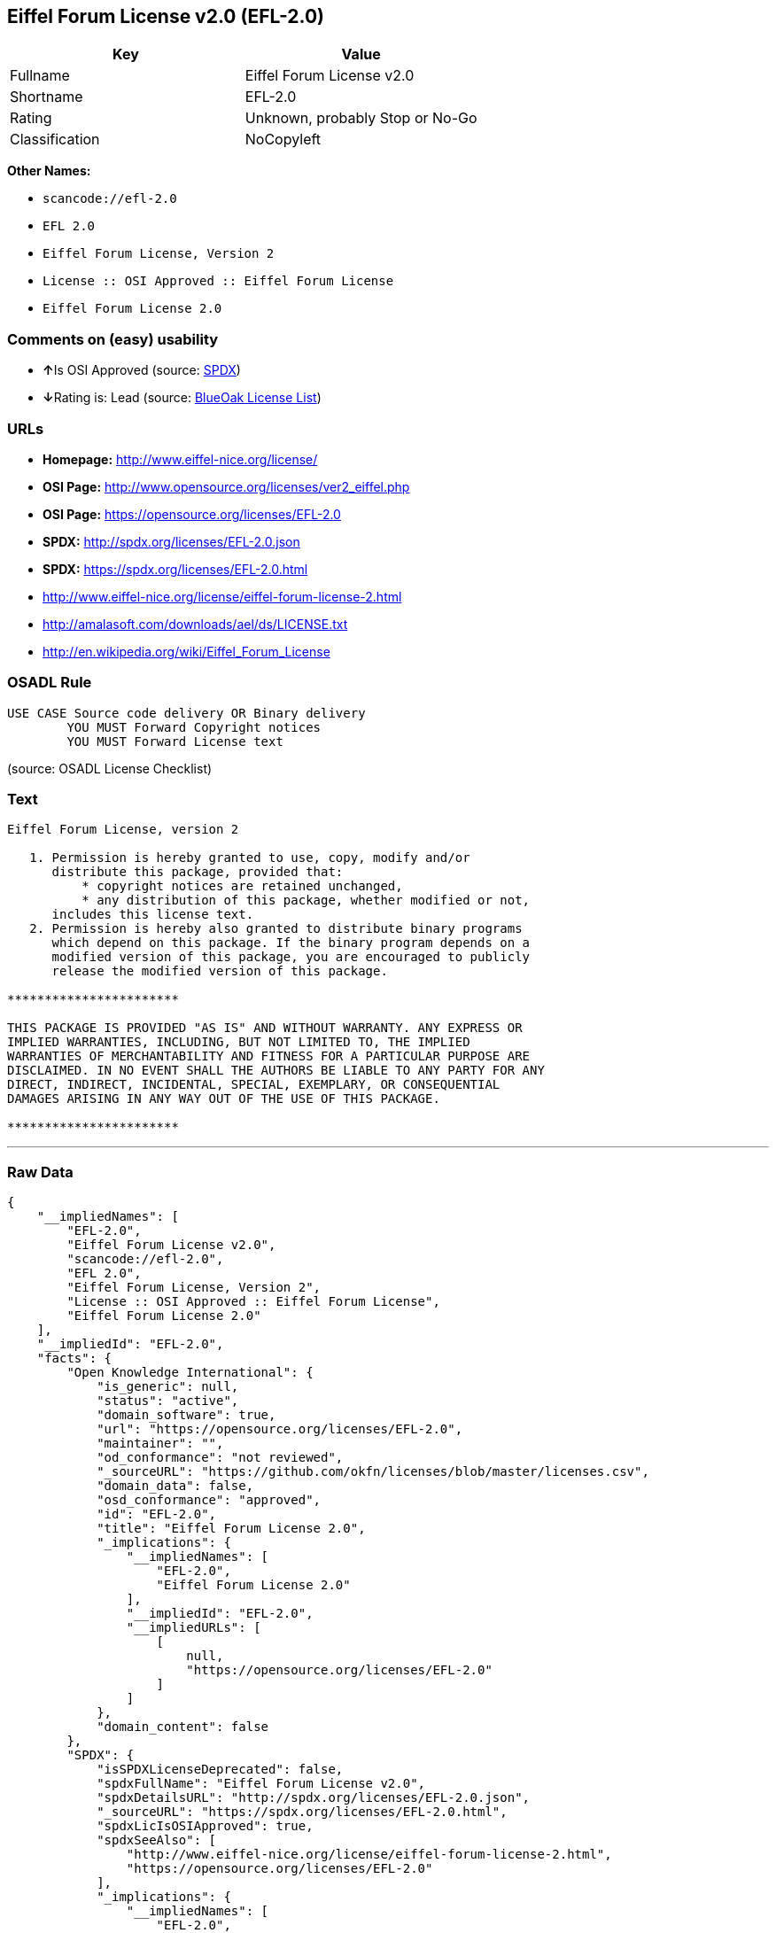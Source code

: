 == Eiffel Forum License v2.0 (EFL-2.0)

[cols=",",options="header",]
|===
|Key |Value
|Fullname |Eiffel Forum License v2.0
|Shortname |EFL-2.0
|Rating |Unknown, probably Stop or No-Go
|Classification |NoCopyleft
|===

*Other Names:*

* `+scancode://efl-2.0+`
* `+EFL 2.0+`
* `+Eiffel Forum License, Version 2+`
* `+License :: OSI Approved :: Eiffel Forum License+`
* `+Eiffel Forum License 2.0+`

=== Comments on (easy) usability

* **↑**Is OSI Approved (source:
https://spdx.org/licenses/EFL-2.0.html[SPDX])
* **↓**Rating is: Lead (source: https://blueoakcouncil.org/list[BlueOak
License List])

=== URLs

* *Homepage:* http://www.eiffel-nice.org/license/
* *OSI Page:* http://www.opensource.org/licenses/ver2_eiffel.php
* *OSI Page:* https://opensource.org/licenses/EFL-2.0
* *SPDX:* http://spdx.org/licenses/EFL-2.0.json
* *SPDX:* https://spdx.org/licenses/EFL-2.0.html
* http://www.eiffel-nice.org/license/eiffel-forum-license-2.html
* http://amalasoft.com/downloads/ael/ds/LICENSE.txt
* http://en.wikipedia.org/wiki/Eiffel_Forum_License

=== OSADL Rule

....
USE CASE Source code delivery OR Binary delivery
	YOU MUST Forward Copyright notices
	YOU MUST Forward License text
....

(source: OSADL License Checklist)

=== Text

....
Eiffel Forum License, version 2

   1. Permission is hereby granted to use, copy, modify and/or
      distribute this package, provided that:
          * copyright notices are retained unchanged,
          * any distribution of this package, whether modified or not,
      includes this license text.
   2. Permission is hereby also granted to distribute binary programs
      which depend on this package. If the binary program depends on a
      modified version of this package, you are encouraged to publicly
      release the modified version of this package.

***********************

THIS PACKAGE IS PROVIDED "AS IS" AND WITHOUT WARRANTY. ANY EXPRESS OR
IMPLIED WARRANTIES, INCLUDING, BUT NOT LIMITED TO, THE IMPLIED
WARRANTIES OF MERCHANTABILITY AND FITNESS FOR A PARTICULAR PURPOSE ARE
DISCLAIMED. IN NO EVENT SHALL THE AUTHORS BE LIABLE TO ANY PARTY FOR ANY
DIRECT, INDIRECT, INCIDENTAL, SPECIAL, EXEMPLARY, OR CONSEQUENTIAL
DAMAGES ARISING IN ANY WAY OUT OF THE USE OF THIS PACKAGE.

***********************
....

'''''

=== Raw Data

....
{
    "__impliedNames": [
        "EFL-2.0",
        "Eiffel Forum License v2.0",
        "scancode://efl-2.0",
        "EFL 2.0",
        "Eiffel Forum License, Version 2",
        "License :: OSI Approved :: Eiffel Forum License",
        "Eiffel Forum License 2.0"
    ],
    "__impliedId": "EFL-2.0",
    "facts": {
        "Open Knowledge International": {
            "is_generic": null,
            "status": "active",
            "domain_software": true,
            "url": "https://opensource.org/licenses/EFL-2.0",
            "maintainer": "",
            "od_conformance": "not reviewed",
            "_sourceURL": "https://github.com/okfn/licenses/blob/master/licenses.csv",
            "domain_data": false,
            "osd_conformance": "approved",
            "id": "EFL-2.0",
            "title": "Eiffel Forum License 2.0",
            "_implications": {
                "__impliedNames": [
                    "EFL-2.0",
                    "Eiffel Forum License 2.0"
                ],
                "__impliedId": "EFL-2.0",
                "__impliedURLs": [
                    [
                        null,
                        "https://opensource.org/licenses/EFL-2.0"
                    ]
                ]
            },
            "domain_content": false
        },
        "SPDX": {
            "isSPDXLicenseDeprecated": false,
            "spdxFullName": "Eiffel Forum License v2.0",
            "spdxDetailsURL": "http://spdx.org/licenses/EFL-2.0.json",
            "_sourceURL": "https://spdx.org/licenses/EFL-2.0.html",
            "spdxLicIsOSIApproved": true,
            "spdxSeeAlso": [
                "http://www.eiffel-nice.org/license/eiffel-forum-license-2.html",
                "https://opensource.org/licenses/EFL-2.0"
            ],
            "_implications": {
                "__impliedNames": [
                    "EFL-2.0",
                    "Eiffel Forum License v2.0"
                ],
                "__impliedId": "EFL-2.0",
                "__impliedJudgement": [
                    [
                        "SPDX",
                        {
                            "tag": "PositiveJudgement",
                            "contents": "Is OSI Approved"
                        }
                    ]
                ],
                "__isOsiApproved": true,
                "__impliedURLs": [
                    [
                        "SPDX",
                        "http://spdx.org/licenses/EFL-2.0.json"
                    ],
                    [
                        null,
                        "http://www.eiffel-nice.org/license/eiffel-forum-license-2.html"
                    ],
                    [
                        null,
                        "https://opensource.org/licenses/EFL-2.0"
                    ]
                ]
            },
            "spdxLicenseId": "EFL-2.0"
        },
        "OSADL License Checklist": {
            "_sourceURL": "https://www.osadl.org/fileadmin/checklists/unreflicenses/EFL-2.0.txt",
            "spdxId": "EFL-2.0",
            "osadlRule": "USE CASE Source code delivery OR Binary delivery\n\tYOU MUST Forward Copyright notices\n\tYOU MUST Forward License text\n",
            "_implications": {
                "__impliedNames": [
                    "EFL-2.0"
                ]
            }
        },
        "Scancode": {
            "otherUrls": [
                "http://amalasoft.com/downloads/ael/ds/LICENSE.txt",
                "http://en.wikipedia.org/wiki/Eiffel_Forum_License",
                "http://opensource.org/licenses/EFL-2.0",
                "http://www.eiffel-nice.org/license/eiffel-forum-license-2.html",
                "https://opensource.org/licenses/EFL-2.0"
            ],
            "homepageUrl": "http://www.eiffel-nice.org/license/",
            "shortName": "EFL 2.0",
            "textUrls": null,
            "text": "Eiffel Forum License, version 2\n\n   1. Permission is hereby granted to use, copy, modify and/or\n      distribute this package, provided that:\n          * copyright notices are retained unchanged,\n          * any distribution of this package, whether modified or not,\n      includes this license text.\n   2. Permission is hereby also granted to distribute binary programs\n      which depend on this package. If the binary program depends on a\n      modified version of this package, you are encouraged to publicly\n      release the modified version of this package.\n\n***********************\n\nTHIS PACKAGE IS PROVIDED \"AS IS\" AND WITHOUT WARRANTY. ANY EXPRESS OR\nIMPLIED WARRANTIES, INCLUDING, BUT NOT LIMITED TO, THE IMPLIED\nWARRANTIES OF MERCHANTABILITY AND FITNESS FOR A PARTICULAR PURPOSE ARE\nDISCLAIMED. IN NO EVENT SHALL THE AUTHORS BE LIABLE TO ANY PARTY FOR ANY\nDIRECT, INDIRECT, INCIDENTAL, SPECIAL, EXEMPLARY, OR CONSEQUENTIAL\nDAMAGES ARISING IN ANY WAY OUT OF THE USE OF THIS PACKAGE.\n\n***********************",
            "category": "Permissive",
            "osiUrl": "http://www.opensource.org/licenses/ver2_eiffel.php",
            "owner": "Eiffel NICE",
            "_sourceURL": "https://github.com/nexB/scancode-toolkit/blob/develop/src/licensedcode/data/licenses/efl-2.0.yml",
            "key": "efl-2.0",
            "name": "Eiffel Forum License 2.0",
            "spdxId": "EFL-2.0",
            "_implications": {
                "__impliedNames": [
                    "scancode://efl-2.0",
                    "EFL 2.0",
                    "EFL-2.0"
                ],
                "__impliedId": "EFL-2.0",
                "__impliedCopyleft": [
                    [
                        "Scancode",
                        "NoCopyleft"
                    ]
                ],
                "__calculatedCopyleft": "NoCopyleft",
                "__impliedText": "Eiffel Forum License, version 2\n\n   1. Permission is hereby granted to use, copy, modify and/or\n      distribute this package, provided that:\n          * copyright notices are retained unchanged,\n          * any distribution of this package, whether modified or not,\n      includes this license text.\n   2. Permission is hereby also granted to distribute binary programs\n      which depend on this package. If the binary program depends on a\n      modified version of this package, you are encouraged to publicly\n      release the modified version of this package.\n\n***********************\n\nTHIS PACKAGE IS PROVIDED \"AS IS\" AND WITHOUT WARRANTY. ANY EXPRESS OR\nIMPLIED WARRANTIES, INCLUDING, BUT NOT LIMITED TO, THE IMPLIED\nWARRANTIES OF MERCHANTABILITY AND FITNESS FOR A PARTICULAR PURPOSE ARE\nDISCLAIMED. IN NO EVENT SHALL THE AUTHORS BE LIABLE TO ANY PARTY FOR ANY\nDIRECT, INDIRECT, INCIDENTAL, SPECIAL, EXEMPLARY, OR CONSEQUENTIAL\nDAMAGES ARISING IN ANY WAY OUT OF THE USE OF THIS PACKAGE.\n\n***********************",
                "__impliedURLs": [
                    [
                        "Homepage",
                        "http://www.eiffel-nice.org/license/"
                    ],
                    [
                        "OSI Page",
                        "http://www.opensource.org/licenses/ver2_eiffel.php"
                    ],
                    [
                        null,
                        "http://amalasoft.com/downloads/ael/ds/LICENSE.txt"
                    ],
                    [
                        null,
                        "http://en.wikipedia.org/wiki/Eiffel_Forum_License"
                    ],
                    [
                        null,
                        "http://opensource.org/licenses/EFL-2.0"
                    ],
                    [
                        null,
                        "http://www.eiffel-nice.org/license/eiffel-forum-license-2.html"
                    ],
                    [
                        null,
                        "https://opensource.org/licenses/EFL-2.0"
                    ]
                ]
            }
        },
        "OpenChainPolicyTemplate": {
            "isSaaSDeemed": "no",
            "licenseType": "permissive",
            "freedomOrDeath": "no",
            "typeCopyleft": "no",
            "_sourceURL": "https://github.com/OpenChain-Project/curriculum/raw/ddf1e879341adbd9b297cd67c5d5c16b2076540b/policy-template/Open%20Source%20Policy%20Template%20for%20OpenChain%20Specification%201.2.ods",
            "name": "Eiffel Forum License V2.0",
            "commercialUse": true,
            "spdxId": "EFL-2.0",
            "_implications": {
                "__impliedNames": [
                    "EFL-2.0"
                ]
            }
        },
        "BlueOak License List": {
            "BlueOakRating": "Lead",
            "url": "https://spdx.org/licenses/EFL-2.0.html",
            "isPermissive": true,
            "_sourceURL": "https://blueoakcouncil.org/list",
            "name": "Eiffel Forum License v2.0",
            "id": "EFL-2.0",
            "_implications": {
                "__impliedNames": [
                    "EFL-2.0"
                ],
                "__impliedJudgement": [
                    [
                        "BlueOak License List",
                        {
                            "tag": "NegativeJudgement",
                            "contents": "Rating is: Lead"
                        }
                    ]
                ],
                "__impliedCopyleft": [
                    [
                        "BlueOak License List",
                        "NoCopyleft"
                    ]
                ],
                "__calculatedCopyleft": "NoCopyleft",
                "__impliedURLs": [
                    [
                        "SPDX",
                        "https://spdx.org/licenses/EFL-2.0.html"
                    ]
                ]
            }
        },
        "OpenSourceInitiative": {
            "text": [
                {
                    "url": "https://opensource.org/licenses/EFL-2.0",
                    "title": "HTML",
                    "media_type": "text/html"
                }
            ],
            "identifiers": [
                {
                    "identifier": "EFL-2.0",
                    "scheme": "DEP5"
                },
                {
                    "identifier": "EFL-2.0",
                    "scheme": "SPDX"
                },
                {
                    "identifier": "License :: OSI Approved :: Eiffel Forum License",
                    "scheme": "Trove"
                }
            ],
            "superseded_by": null,
            "_sourceURL": "https://opensource.org/licenses/",
            "name": "Eiffel Forum License, Version 2",
            "other_names": [],
            "keywords": [
                "osi-approved",
                "discouraged",
                "redundant"
            ],
            "id": "EFL-2.0",
            "links": [
                {
                    "note": "OSI Page",
                    "url": "https://opensource.org/licenses/EFL-2.0"
                }
            ],
            "_implications": {
                "__impliedNames": [
                    "EFL-2.0",
                    "Eiffel Forum License, Version 2",
                    "EFL-2.0",
                    "EFL-2.0",
                    "License :: OSI Approved :: Eiffel Forum License"
                ],
                "__impliedURLs": [
                    [
                        "OSI Page",
                        "https://opensource.org/licenses/EFL-2.0"
                    ]
                ]
            }
        }
    },
    "__impliedJudgement": [
        [
            "BlueOak License List",
            {
                "tag": "NegativeJudgement",
                "contents": "Rating is: Lead"
            }
        ],
        [
            "SPDX",
            {
                "tag": "PositiveJudgement",
                "contents": "Is OSI Approved"
            }
        ]
    ],
    "__impliedCopyleft": [
        [
            "BlueOak License List",
            "NoCopyleft"
        ],
        [
            "Scancode",
            "NoCopyleft"
        ]
    ],
    "__calculatedCopyleft": "NoCopyleft",
    "__isOsiApproved": true,
    "__impliedText": "Eiffel Forum License, version 2\n\n   1. Permission is hereby granted to use, copy, modify and/or\n      distribute this package, provided that:\n          * copyright notices are retained unchanged,\n          * any distribution of this package, whether modified or not,\n      includes this license text.\n   2. Permission is hereby also granted to distribute binary programs\n      which depend on this package. If the binary program depends on a\n      modified version of this package, you are encouraged to publicly\n      release the modified version of this package.\n\n***********************\n\nTHIS PACKAGE IS PROVIDED \"AS IS\" AND WITHOUT WARRANTY. ANY EXPRESS OR\nIMPLIED WARRANTIES, INCLUDING, BUT NOT LIMITED TO, THE IMPLIED\nWARRANTIES OF MERCHANTABILITY AND FITNESS FOR A PARTICULAR PURPOSE ARE\nDISCLAIMED. IN NO EVENT SHALL THE AUTHORS BE LIABLE TO ANY PARTY FOR ANY\nDIRECT, INDIRECT, INCIDENTAL, SPECIAL, EXEMPLARY, OR CONSEQUENTIAL\nDAMAGES ARISING IN ANY WAY OUT OF THE USE OF THIS PACKAGE.\n\n***********************",
    "__impliedURLs": [
        [
            "SPDX",
            "http://spdx.org/licenses/EFL-2.0.json"
        ],
        [
            null,
            "http://www.eiffel-nice.org/license/eiffel-forum-license-2.html"
        ],
        [
            null,
            "https://opensource.org/licenses/EFL-2.0"
        ],
        [
            "SPDX",
            "https://spdx.org/licenses/EFL-2.0.html"
        ],
        [
            "Homepage",
            "http://www.eiffel-nice.org/license/"
        ],
        [
            "OSI Page",
            "http://www.opensource.org/licenses/ver2_eiffel.php"
        ],
        [
            null,
            "http://amalasoft.com/downloads/ael/ds/LICENSE.txt"
        ],
        [
            null,
            "http://en.wikipedia.org/wiki/Eiffel_Forum_License"
        ],
        [
            null,
            "http://opensource.org/licenses/EFL-2.0"
        ],
        [
            "OSI Page",
            "https://opensource.org/licenses/EFL-2.0"
        ]
    ]
}
....